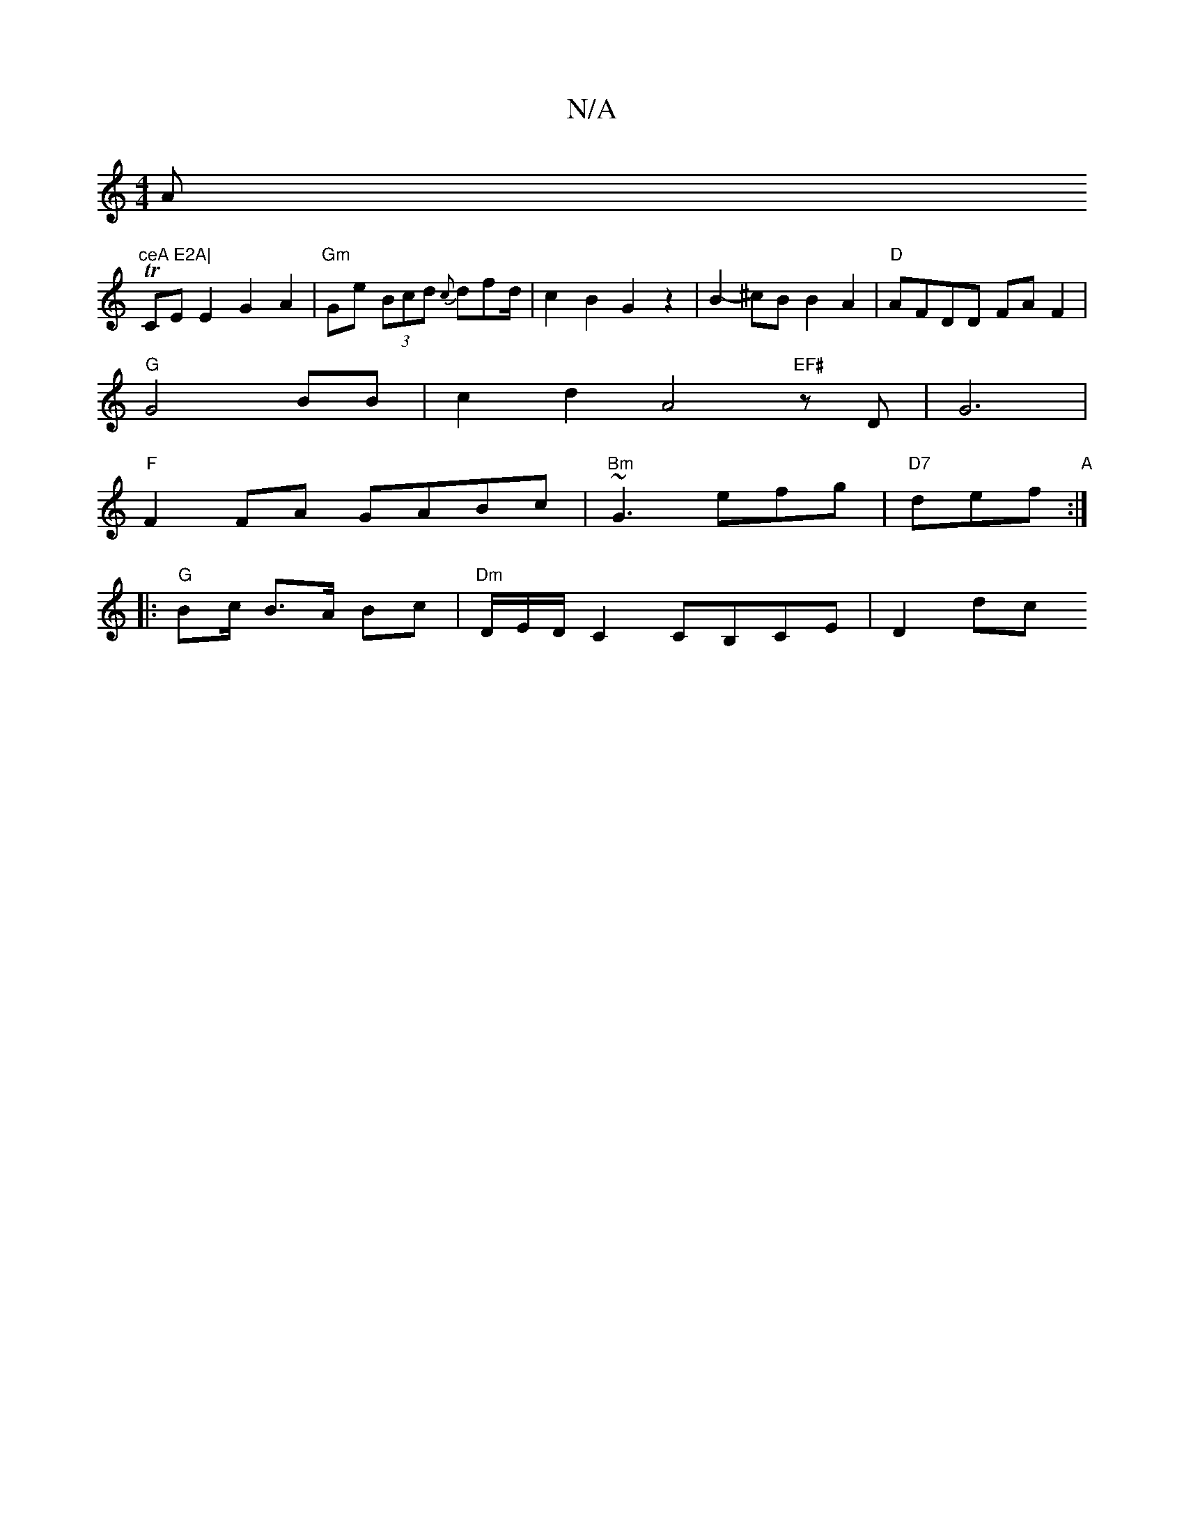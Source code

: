 X:1
T:N/A
M:4/4
R:N/A
K:Cmajor
A"ceA E2A|
TCE E2 G2 A2 |"Gm"Ge (3Bcd {c}dfd/2|c2B2G2z2 | B2-^cB B2A2|"D"AFDD FA F2 |
"G"G4 BB | c2d2A4 "EF#" zD--|G6|
"F"F2FA GABc|"Bm"~G3 efg|"D7"def "A":|
|:"G"B2/c/ B>A Bc|"Dm" D/E/D/C2 CB,CE|D2dc